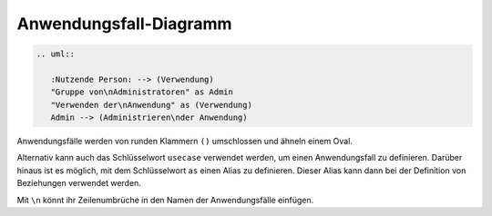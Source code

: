 Anwendungsfall-Diagramm
=======================

.. image:: use-case-diagram.svg
    
.. code-block:: rest

   .. uml::
    
      :Nutzende Person: --> (Verwendung)
      "Gruppe von\nAdministratoren" as Admin
      "Verwenden der\nAnwendung" as (Verwendung)
      Admin --> (Administrieren\nder Anwendung)

Anwendungsfälle werden von runden Klammern ``()`` umschlossen und ähneln einem
Oval.

Alternativ kann auch das Schlüsselwort ``usecase`` verwendet werden, um einen
Anwendungsfall zu definieren. Darüber hinaus ist es möglich, mit dem
Schlüsselwort ``as`` einen Alias zu definieren. Dieser Alias kann dann bei der
Definition von Beziehungen verwendet werden.

Mit ``\n`` könnt ihr Zeilenumbrüche in den Namen der Anwendungsfälle einfügen.
